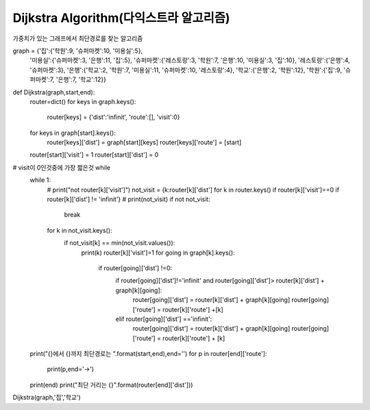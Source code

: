 Dijkstra Algorithm(다익스트라 알고리즘)
=============================
가중치가 있는 그래프에서 최단경로를 찾는 알고리즘

.. image:: image/dijkstar0.jpg

graph = {'집':{'학원':9, '슈퍼마켓':10, '미용실':5},
         '미용실':{'슈퍼마켓':3, '은행':11, '집':5},
         '슈퍼마켓':{'레스토랑':3, '학원':7, '은행':10, '미용실':3, '집':10},
         '레스토랑':{'은행':4, '슈퍼마켓':3},
         '은행':{'학교':2, '학원':7, '미용실':11, '슈퍼마켓':10, '레스토랑':4},
         '학교':{'은행':2, '학원':12},
         '학원':{'집':9, '슈퍼마켓':7, '은행':7, '학교':12}}

def Dijkstra(graph,start,end):
    router=dict()
    for keys in graph.keys():
        router[keys] = {'dist':'infinit', 'route':[], 'visit':0}

    for keys in graph[start].keys():
        router[keys]['dist'] = graph[start][keys]
        router[keys]['route'] = [start]

    router[start]['visit'] = 1
    router[start]['dist'] = 0

# visit이 0인것중에 가장 짧은것 while
    while 1:
        # print("not router[k]['visit']")
        not_visit = {k:router[k]['dist'] for k in router.keys() if router[k]['visit']==0 if router[k]['dist'] != 'infinit'}
        # print(not_visit)
        if not not_visit:
            break
        for k in not_visit.keys():
            if not_visit[k] == min(not_visit.values()):
                print(k)
                router[k]['visit']=1
                for going in graph[k].keys():
                    if router[going]['dist'] !=0:
                        if router[going]['dist']!='infinit' and router[going]['dist']> router[k]['dist'] + graph[k][going]:
                            router[going]['dist'] = router[k]['dist'] + graph[k][going]
                            router[going]['route'] = router[k]['route'] +[k]

                        elif router[going]['dist'] =='infinit':
                            router[going]['dist'] = router[k]['dist'] + graph[k][going]
                            router[going]['route'] = router[k]['route'] + [k]

    print("{}에서 {}까지 최단경로는 ".format(start,end),end='')
    for p in router[end]['route']:
        print(p,end='->')
    print(end)
    print("최단 거리는 {}".format(router[end]['dist']))

Dijkstra(graph,'집','학교')

